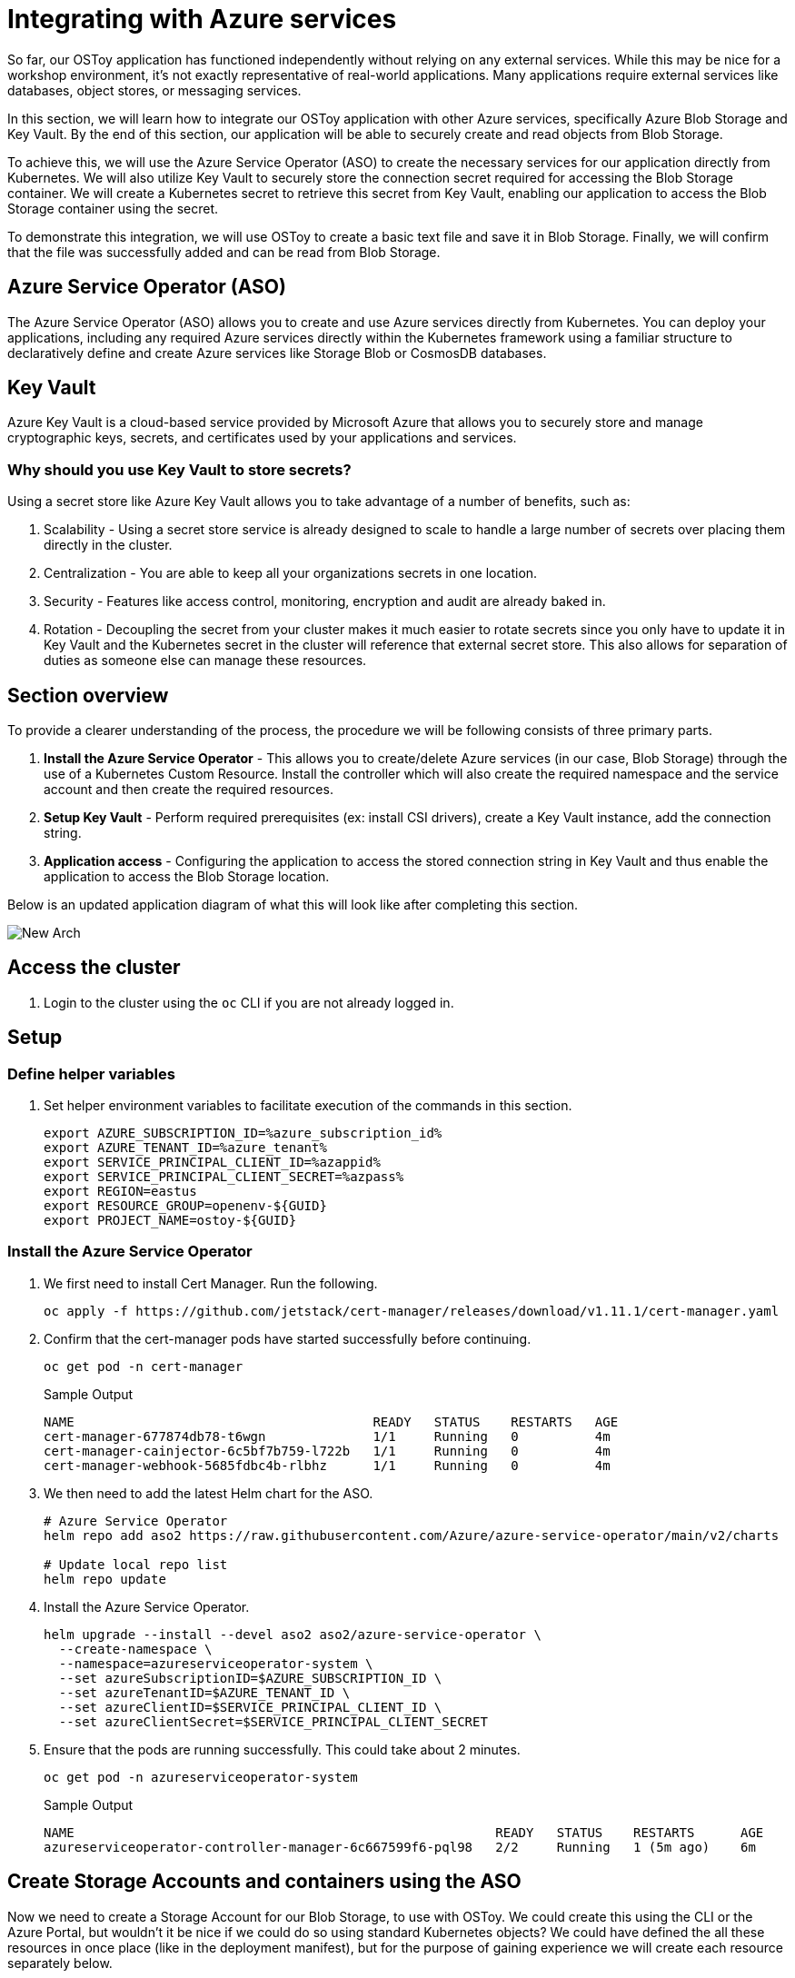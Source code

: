 = Integrating with Azure services

So far, our OSToy application has functioned independently without relying on any external services. While this may be nice for a workshop environment, it's not exactly representative of real-world applications. Many applications require external services like databases, object stores, or messaging services.

In this section, we will learn how to integrate our OSToy application with other Azure services, specifically Azure Blob Storage and Key Vault. By the end of this section, our application will be able to securely create and read objects from Blob Storage.

To achieve this, we will use the Azure Service Operator (ASO) to create the necessary services for our application directly from Kubernetes. We will also utilize Key Vault to securely store the connection secret required for accessing the Blob Storage container. We will create a Kubernetes secret to retrieve this secret from Key Vault, enabling our application to access the Blob Storage container using the secret.

To demonstrate this integration, we will use OSToy to create a basic text file and save it in Blob Storage. Finally, we will confirm that the file was successfully added and can be read from Blob Storage.

== Azure Service Operator (ASO)

The Azure Service Operator (ASO) allows you to create and use Azure services directly from Kubernetes. You can deploy your applications, including any required Azure services directly within the Kubernetes framework using a familiar structure to declaratively define and create Azure services like Storage Blob or CosmosDB databases.

== Key Vault

Azure Key Vault is a cloud-based service provided by Microsoft Azure that allows you to securely store and manage cryptographic keys, secrets, and certificates used by your applications and services.

=== Why should you use Key Vault to store secrets?

.Using a secret store like Azure Key Vault allows you to take advantage of a number of benefits, such as:
. Scalability - Using a secret store service is already designed to scale to handle a large number of secrets over placing them directly in the cluster.
. Centralization - You are able to keep all your organizations secrets in one location.
. Security - Features like access control, monitoring, encryption and audit are already baked in.
. Rotation - Decoupling the secret from your cluster makes it much easier to rotate secrets since you only have to update it in Key Vault and the Kubernetes secret in the cluster will reference that external secret store. This also allows for separation of duties as someone else can manage these resources.

== Section overview

To provide a clearer understanding of the process, the procedure we will be following consists of three primary parts.

. *Install the Azure Service Operator* - This allows you to create/delete Azure services (in our case, Blob Storage) through the use of a Kubernetes Custom Resource. Install the controller which will also create the required namespace and the service account and then create the required resources.
. *Setup Key Vault* - Perform required prerequisites (ex: install CSI drivers), create a Key Vault instance, add the connection string.
. *Application access* - Configuring the application to access the stored connection string in Key Vault and thus enable the application to access the Blob Storage location.

Below is an updated application diagram of what this will look like after completing this section.

image::media/managedlab/49-newarch.png[New Arch]

== Access the cluster

. Login to the cluster using the `oc` CLI if you are not already logged in.

== Setup

=== Define helper variables

. Set helper environment variables to facilitate execution of the commands in this section.
+
[source,sh,role=execute]
----
export AZURE_SUBSCRIPTION_ID=%azure_subscription_id%
export AZURE_TENANT_ID=%azure_tenant%
export SERVICE_PRINCIPAL_CLIENT_ID=%azappid%
export SERVICE_PRINCIPAL_CLIENT_SECRET=%azpass%
export REGION=eastus
export RESOURCE_GROUP=openenv-${GUID}
export PROJECT_NAME=ostoy-${GUID}
----
////
RESORUCE_GROUP is %resourcegroup% in agd, but needs to be part of provision data
REGION, also in agd,but not in provision data
////

=== Install the Azure Service Operator

. We first need to install Cert Manager. Run the following.
+
[source,sh,role=execute]
----
oc apply -f https://github.com/jetstack/cert-manager/releases/download/v1.11.1/cert-manager.yaml
----

. Confirm that the cert-manager pods have started successfully before continuing.
+
[source,sh,role=execute]
----
oc get pod -n cert-manager
----
+
.Sample Output
[source,text,options=nowrap]
----
NAME                                       READY   STATUS    RESTARTS   AGE
cert-manager-677874db78-t6wgn              1/1     Running   0          4m
cert-manager-cainjector-6c5bf7b759-l722b   1/1     Running   0          4m
cert-manager-webhook-5685fdbc4b-rlbhz      1/1     Running   0          4m
----

. We then need to add the latest Helm chart for the ASO.
+
[source,sh,role=execute]
----
# Azure Service Operator
helm repo add aso2 https://raw.githubusercontent.com/Azure/azure-service-operator/main/v2/charts

# Update local repo list
helm repo update
----

. Install the Azure Service Operator.
+
[source,sh,role=execute]
----
helm upgrade --install --devel aso2 aso2/azure-service-operator \
  --create-namespace \
  --namespace=azureserviceoperator-system \
  --set azureSubscriptionID=$AZURE_SUBSCRIPTION_ID \
  --set azureTenantID=$AZURE_TENANT_ID \
  --set azureClientID=$SERVICE_PRINCIPAL_CLIENT_ID \
  --set azureClientSecret=$SERVICE_PRINCIPAL_CLIENT_SECRET
----

. Ensure that the pods are running successfully.  This could take about 2 minutes.
+
[source,sh,role=execute]
----
oc get pod -n azureserviceoperator-system
----
+
.Sample Output
[source,text,options=nowrap]
----
NAME                                                       READY   STATUS    RESTARTS      AGE
azureserviceoperator-controller-manager-6c667599f6-pql98   2/2     Running   1 (5m ago)    6m
----

== Create Storage Accounts and containers using the ASO

Now we need to create a Storage Account for our Blob Storage, to use with OSToy.
We could create this using the CLI or the Azure Portal, but wouldn't it be nice if we could do so using standard Kubernetes objects? We could have defined the all these resources in once place (like in the deployment manifest), but for the purpose of gaining experience we will create each resource separately below.

. Create a NEW project namespace for this lab.
+
[source,sh,role=execute]
----
oc new-project ${PROJECT_NAME}
----

. Create a ResourceGroup object in our project.
+
[source,sh,role=execute]
----
cat << EOF | oc apply -f -
apiVersion: resources.azure.com/v1api20200601
kind: ResourceGroup
metadata:
  name: ${RESOURCE_GROUP}
  namespace: ${PROJECT_NAME}
spec:
  location: ${REGION}
EOF
----

. Create a Storage Account.
+
[source,sh,role=execute]
----
cat << EOF | oc apply -f -
apiVersion: storage.azure.com/v1api20210401
kind: StorageAccount
metadata:
  name: ostoystorage${GUID}
  namespace: ${PROJECT_NAME}
spec:
  location: ${REGION}
  kind: BlobStorage
  sku:
    name: Standard_LRS
  owner:
    name: ${RESOURCE_GROUP}
  accessTier: Hot
EOF
----

. Confirm that it was created. It may take a minute or two to appear.
+
[source,sh,role=execute]
----
az storage account list --query '[].name' --output tsv | grep ostoystorage${GUID}
----

. Create a Blob Service.
+
[source,sh,role=execute]
----
cat << EOF | oc apply -f -
apiVersion: storage.azure.com/v1api20210401
kind: StorageAccountsBlobService
metadata:
  name: ostoystorage${GUID}service
  namespace: ${PROJECT_NAME}
spec:
  owner:
    name: ostoystorage${GUID}
EOF
----

. Finally create a storage container.
+
[source,sh,role=execute]
----
cat << EOF | oc apply -f -
apiVersion: storage.azure.com/v1api20210401
kind: StorageAccountsBlobServicesContainer
metadata:
  name: ${PROJECT_NAME}-container
  namespace: ${PROJECT_NAME}
spec:
  owner:
    name: ostoystorage${GUID}service
EOF
----

. Confirm that the container was created. It make take a minute or two to appear.
+
[source,sh,role=execute]
----
az storage container list --auth-mode login --account-name ostoystorage${GUID} --query '[].name' -o tsv
----

. Obtain the connection string of the Storage Account for use in the next section. The connection string contains all the information required to connect to the storage account. This should be guarded and securely stored. The `--name` parameter is the name of the Storage Account we created using the ASO.
+
[source,sh,role=execute]
----
export CONNECTION_STRING=$(az storage account show-connection-string --name ostoystorage${GUID} --resource-group ${RESOURCE_GROUP} -o tsv)
----

The storage account is now set up for use with our application.

== Install Kubernetes Secret Store CSI

In this part we will create a Key Vault location to store the connection string to our Storage account. Our application will use this to connect to the Blob Storage container we created, enabling it to display the contents, create new files, as well as display the contents of the files. We will mount this as a secret in a secure volume mount within our application. Our application will then read that to access the Blob storage.

. Set an environment variable for the name of the Key Vault instance which we will create.
+
[source,sh,role=execute]
----
export KEYVAULT_NAME=secret-store-${GUID}
----

. To simplify the process for this lab, a script is provided that will do the prerequisite work in order to use Key Vault stored secrets. If you are curious, please feel free to read the script, otherwise just run it. This should take about 1-2 minutes to complete.
+
[source,sh,role=execute]
----
curl https://raw.githubusercontent.com/microsoft/aroworkshop/master/resources/setup-csi.sh | bash
----
+
Or, if you'd rather not live on the edge, feel free to download it first.

. Create an Azure Key Vault.
+
[source,sh,role=execute]
----
az keyvault create -n $KEYVAULT_NAME --resource-group ${RESOURCE_GROUP} --location $REGION
----

. Store the connection string as a secret in Key Vault.
+
[source,sh,role=execute]
----
az keyvault secret set --vault-name $KEYVAULT_NAME --name connectionsecret --value $CONNECTION_STRING
----

. Set an Access Policy for the Service Principal. This allows the Service Principal to get secrets from the Key Vault instance.
+
[source,sh,role=execute]
----
az keyvault set-policy -n $KEYVAULT_NAME --secret-permissions get --spn $SERVICE_PRINCIPAL_CLIENT_ID
----

. Create a secret for Kubernetes to use to access the Key Vault. When this command is executed, the Service Principal's credentials are stored in the `secrets-store-creds` Secret object, where it can be used by the Secret Store CSI driver to authenticate with Azure Key Vault and retrieve secrets when needed.
+
[source,sh,role=execute]
----
oc create secret generic secrets-store-creds \
-n $PROJECT_NAME \
--from-literal clientid=$SERVICE_PRINCIPAL_CLIENT_ID \
--from-literal clientsecret=$SERVICE_PRINCIPAL_CLIENT_SECRET
----

. Create a label for the secret. By default, the secret store provider has filtered watch enabled on secrets. You can allow it to find the secret in the default configuration by adding this label to the secret.
+
[source,sh,role=execute]
----
oc -n $PROJECT_NAME label secret secrets-store-creds secrets-store.csi.k8s.io/used=true
----

. Create the Secret Provider Class to give access to this secret. To learn more about the fields in this class see https://learn.microsoft.com/en-us/azure/aks/hybrid/secrets-store-csi-driver#create-and-apply-your-own-secretproviderclass-object[SecretProviderClass] object.
+
[source,sh,role=execute]
----
cat <<EOF | oc apply -f -
apiVersion: secrets-store.csi.x-k8s.io/v1
kind: SecretProviderClass
metadata:
  name: azure-kvname
  namespace: $PROJECT_NAME
spec:
  provider: azure
  parameters:
    usePodIdentity: "false"
    useVMManagedIdentity: "false"
    userAssignedIdentityID: ""
    keyvaultName: "${KEYVAULT_NAME}"
    objects: |
      array:
        - |
          objectName: connectionsecret
          objectType: secret
          objectVersion: ""
    tenantId: "${AZURE_TENANT_ID}"
EOF
----

== Create a custom Security Context Constraint (SCC)

SCCs are outside the scope of this lab. Though, in short, OpenShift SCCs are a mechanism for controlling the actions and resources that a pod or container can access in an OpenShift cluster. SCCs can be used to enforce security policies at the pod or container level, which helps to improve the overall security of an OpenShift cluster. For more details please see https://docs.openshift.com/container-platform/latest/authentication/managing-security-context-constraints.html[Managing security context constraints].

. Create a new SCC that will allow our OSToy app to use the Secrets Store Provider CSI driver. The SCC that is used by default, `restricted`, does not allow it. So in this custom SCC we are explicitly allowing access to CSI. If you are curious feel free to view the file first, the last line in specific.
+
[source,sh,role=execute]
----
oc apply -f https://raw.githubusercontent.com/microsoft/aroworkshop/master/yaml/ostoyscc.yaml
----

. Create a Service Account for the application.
+
[source,sh,role=execute]
----
oc create sa ostoy-sa -n $PROJECT_NAME
----

. Grant permissions to the Service Account using the custom SCC we just created.
+
[source,sh,role=execute]
----
oc adm policy add-scc-to-user ostoyscc system:serviceaccount:${PROJECT_NAME}:ostoy-sa -n ${PROJECT_NAME}
----

== Deploy the OSToy application

. Deploy the application. First deploy the microservice.
+
[source,sh,role=execute]
----
oc apply -n $PROJECT_NAME -f https://raw.githubusercontent.com/microsoft/aroworkshop/master/yaml/ostoy-microservice-deployment.yaml
----

. Run the following to deploy the frontend. This will automatically remove the comment symbols for the new lines that we need in order to use the secret.
+
[source,sh,role=execute]
----
curl https://raw.githubusercontent.com/microsoft/aroworkshop/master/yaml/ostoy-frontend-deployment.yaml | sed 's/#//g' | oc apply -n $PROJECT_NAME -f -
----

== See the Blob Storage contents through OSToy

After about a minute, we can use our app to see the contents of our blob storage container.

. Get the route for the newly deployed application.
+
[source,sh,role=execute]
----
oc get route ostoy-route -o jsonpath='{.spec.host}{"\n"}' -n ${PROJECT_NAME}
----

. Open a new browser tab and enter the route from above. Ensure that it is using `http://`` and **not** `https://``.

. A new menu item will appear. Click on "ASO - Blob Storage" in the left menu in OSToy.

. You will see a page that lists the contents of our Blob storage container, which at this point should be empty.

image::media/managedlab/46-aso-viewblobstorage.png[View Storage]

Move on to the next step to add some files.

== Create files in your Azure Blob Storage Container

For this step we will use OStoy to create a file and upload it to the Blob Storage Container. While Blob Storage can accept any kind of file, for this workshop we'll use text files so that the contents can easily be rendered in the browser.

. Click on "ASO - Blob Storage" in the left menu in OSToy.

. Scroll down to the section underneath the "Existing files" section, titled "Upload a text file to Blob Storage".

. Enter a file name for your file.

. Enter some content for your file.

. Click "Create file".
+
image::media/managedlab/47-aso-createblob.png[Create Blob]

. Scroll up to the top section for existing files and you should see your file that you just created there.

. Click on the file name to view the file.
+
image::media/managedlab/48-aso-viewblob.png[View Blob contents]

. Now to confirm that this is not just some smoke and mirrors, let's confirm directly via the CLI. Run the following to list the contents of our Blob Storage.
+
[source,sh,role=execute]
----
az storage blob list --account-name ostoystorage${GUID} --connection-string $CONNECTION_STRING -c ${PROJECT_NAME}-container --query "[].name" -o tsv
----

We should see our file(s) returned.
